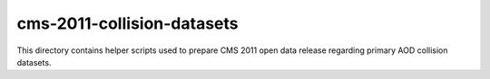 =============================
 cms-2011-collision-datasets
=============================

This directory contains helper scripts used to prepare CMS 2011 open data
release regarding primary AOD collision datasets.

